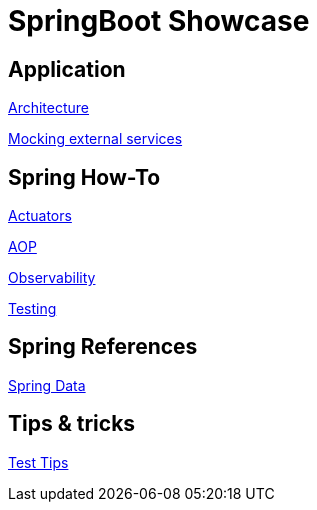 = SpringBoot Showcase

== Application

xref:pages/application/architecture.adoc[Architecture]

xref:pages/application/mocking.adoc[Mocking external services]

== Spring How-To

xref:pages/spring-howto/actuators.adoc[Actuators]

xref:pages/spring-howto/aop.adoc[AOP]

xref:pages/spring-howto/observability.adoc[Observability]

xref:pages/spring-howto/testing.adoc[Testing]

== Spring References

xref:pages/spring-references/spring_data.adoc[Spring Data]

== Tips & tricks

xref:pages/tips_and_tricks/test_tips.adoc[Test Tips]
